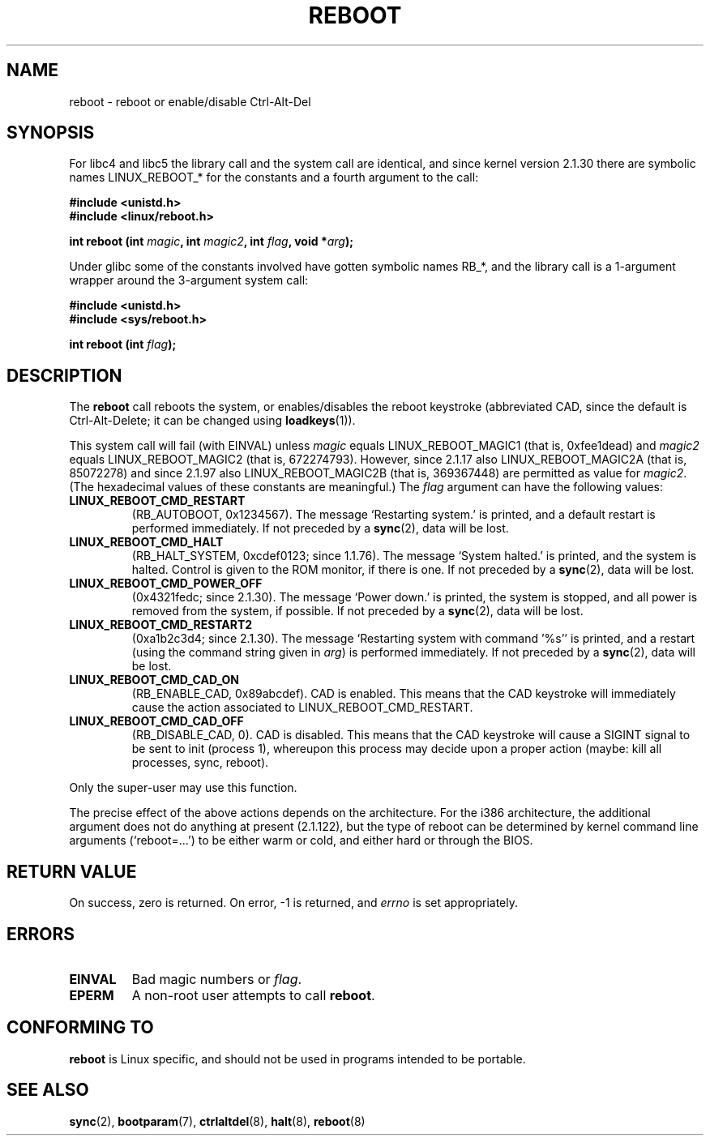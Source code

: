 .\" Copyright (c) 1998 Andries Brouwer (aeb@cwi.nl), 24 September 1998
.\"
.\" Permission is granted to make and distribute verbatim copies of this
.\" manual provided the copyright notice and this permission notice are
.\" preserved on all copies.
.\"
.\" Permission is granted to copy and distribute modified versions of this
.\" manual under the conditions for verbatim copying, provided that the
.\" entire resulting derived work is distributed under the terms of a
.\" permission notice identical to this one
.\" 
.\" Since the Linux kernel and libraries are constantly changing, this
.\" manual page may be incorrect or out-of-date.  The author(s) assume no
.\" responsibility for errors or omissions, or for damages resulting from
.\" the use of the information contained herein.  The author(s) may not
.\" have taken the same level of care in the production of this manual,
.\" which is licensed free of charge, as they might when working
.\" professionally.
.\" 
.\" Formatted or processed versions of this manual, if unaccompanied by
.\" the source, must acknowledge the copyright and authors of this work.
.\"
.TH REBOOT 2 1998-09-24 "Linux 2.1.122" "Linux Programmer's Manual"
.SH NAME
reboot \- reboot or enable/disable Ctrl-Alt-Del
.SH SYNOPSIS
For libc4 and libc5 the library call and the system call are identical,
and since kernel version 2.1.30 there are symbolic names
LINUX_REBOOT_* for the constants and a fourth argument to the call:
.sp
.B #include <unistd.h>
.br
.B #include <linux/reboot.h>
.sp
.BI "int reboot (int " magic ", int " magic2 ", int " flag ", void *" arg );
.sp
Under glibc some of the constants involved have gotten symbolic names RB_*,
and the library call is a 1-argument wrapper around the 3-argument
system call:
.sp
.B #include <unistd.h>
.br
.B #include <sys/reboot.h>
.sp
.BI "int reboot (int " flag );
.SH DESCRIPTION
The 
.B reboot
call reboots the system, or enables/disables the reboot keystroke
(abbreviated CAD, since the default is Ctrl-Alt-Delete;
it can be changed using
.BR loadkeys (1)).
.PP
This system call will fail (with EINVAL) unless
.I magic
equals LINUX_REBOOT_MAGIC1 (that is, 0xfee1dead) and
.I magic2
equals LINUX_REBOOT_MAGIC2 (that is, 672274793).
However, since 2.1.17 also LINUX_REBOOT_MAGIC2A (that is, 85072278)
and since 2.1.97 also LINUX_REBOOT_MAGIC2B (that is, 369367448)
are permitted as value for
.IR magic2 .
(The hexadecimal values of these constants are meaningful.)
The
.I flag
argument can have the following values:
.TP
.B LINUX_REBOOT_CMD_RESTART
(RB_AUTOBOOT, 0x1234567).
The message `Restarting system.' is printed, and a default
restart is performed immediately.
If not preceded by a
.BR sync (2),
data will be lost.
.TP
.B LINUX_REBOOT_CMD_HALT
(RB_HALT_SYSTEM, 0xcdef0123; since 1.1.76).
The message `System halted.' is printed, and the system is halted.
Control is given to the ROM monitor, if there is one.
If not preceded by a
.BR sync (2),
data will be lost.
.TP
.B LINUX_REBOOT_CMD_POWER_OFF
(0x4321fedc; since 2.1.30).
The message `Power down.' is printed, the system is stopped,
and all power is removed from the system, if possible.
If not preceded by a
.BR sync (2),
data will be lost.
.TP
.B LINUX_REBOOT_CMD_RESTART2
(0xa1b2c3d4; since 2.1.30).
The message `Restarting system with command '%s'' is printed,
and a restart (using the command string given in
.IR arg )
is performed immediately.
If not preceded by a
.BR sync (2),
data will be lost.
.TP
.B LINUX_REBOOT_CMD_CAD_ON
(RB_ENABLE_CAD, 0x89abcdef).
CAD is enabled.
This means that the CAD keystroke will immediately cause
the action associated to LINUX_REBOOT_CMD_RESTART.
.TP
.B LINUX_REBOOT_CMD_CAD_OFF
(RB_DISABLE_CAD, 0).
CAD is disabled.
This means that the CAD keystroke will cause a SIGINT signal to be
sent to init (process 1), whereupon this process may decide upon a
proper action (maybe: kill all processes, sync, reboot).
.LP
Only the super-user may use this function.
.LP
The precise effect of the above actions depends on the architecture.
For the i386 architecture, the additional argument does not do
anything at present (2.1.122), but the type of reboot can be
determined by kernel command line arguments (`reboot=...') to be
either warm or cold, and either hard or through the BIOS.
.SH "RETURN VALUE"
On success, zero is returned.  On error, \-1 is returned, and
.I errno
is set appropriately.
.SH ERRORS
.TP
.B EINVAL 
Bad magic numbers or \fIflag\fP.
.TP
.B EPERM
A non-root user attempts to call
.BR reboot .
.SH "CONFORMING TO"
.B reboot
is Linux specific, and should not be used in programs intended to be portable.
.SH "SEE ALSO"
.BR sync (2),
.BR bootparam (7),
.BR ctrlaltdel (8),
.BR halt (8),
.BR reboot (8)
